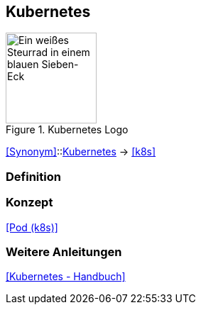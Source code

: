 == Kubernetes
.Kubernetes Logo
image::Kubernetes-logo.svg[Ein weißes Steurrad in einem blauen Sieben-Eck,128,128]

<<Synonym>>::<<Kubernetes>> -> <<k8s>>

=== Definition

=== Konzept
<<Pod (k8s)>>

=== Weitere Anleitungen
<<Kubernetes - Handbuch>>